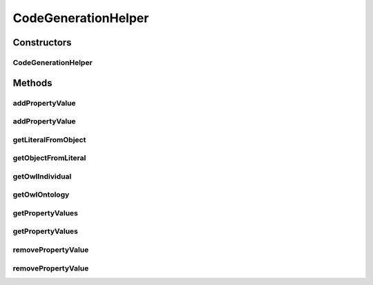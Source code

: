 .. java:import:: java.lang.reflect Constructor

.. java:import:: java.util Collection

.. java:import:: java.util HashSet

.. java:import:: java.util Set

.. java:import:: org.protege.owl.codegeneration CodeGenerationRuntimeException

.. java:import:: org.protege.owl.codegeneration HandledDatatypes

.. java:import:: org.protege.owl.codegeneration WrappedIndividual

.. java:import:: org.protege.owl.codegeneration.inference CodeGenerationInference

.. java:import:: org.semanticweb.owlapi.model IRI

.. java:import:: org.semanticweb.owlapi.model OWLAxiom

.. java:import:: org.semanticweb.owlapi.model OWLDataFactory

.. java:import:: org.semanticweb.owlapi.model OWLDataProperty

.. java:import:: org.semanticweb.owlapi.model OWLIndividual

.. java:import:: org.semanticweb.owlapi.model OWLLiteral

.. java:import:: org.semanticweb.owlapi.model OWLNamedIndividual

.. java:import:: org.semanticweb.owlapi.model OWLObjectProperty

.. java:import:: org.semanticweb.owlapi.model OWLOntology

.. java:import:: org.semanticweb.owlapi.model OWLOntologyManager

CodeGenerationHelper
====================

.. java:package:: org.protege.owl.codegeneration.impl
   :noindex:

.. java:type:: public class CodeGenerationHelper

Constructors
------------
CodeGenerationHelper
^^^^^^^^^^^^^^^^^^^^

.. java:constructor:: public CodeGenerationHelper(OWLOntology owlOntology, OWLNamedIndividual individual, CodeGenerationInference inf)
   :outertype: CodeGenerationHelper

Methods
-------
addPropertyValue
^^^^^^^^^^^^^^^^

.. java:method:: public void addPropertyValue(OWLNamedIndividual i, OWLObjectProperty p, WrappedIndividual j)
   :outertype: CodeGenerationHelper

addPropertyValue
^^^^^^^^^^^^^^^^

.. java:method:: public void addPropertyValue(OWLNamedIndividual i, OWLDataProperty p, Object o)
   :outertype: CodeGenerationHelper

getLiteralFromObject
^^^^^^^^^^^^^^^^^^^^

.. java:method:: public static OWLLiteral getLiteralFromObject(OWLDataFactory owlDataFactory, Object o)
   :outertype: CodeGenerationHelper

getObjectFromLiteral
^^^^^^^^^^^^^^^^^^^^

.. java:method:: public static Object getObjectFromLiteral(OWLLiteral literal)
   :outertype: CodeGenerationHelper

getOwlIndividual
^^^^^^^^^^^^^^^^

.. java:method:: public OWLNamedIndividual getOwlIndividual()
   :outertype: CodeGenerationHelper

getOwlOntology
^^^^^^^^^^^^^^

.. java:method:: public OWLOntology getOwlOntology()
   :outertype: CodeGenerationHelper

getPropertyValues
^^^^^^^^^^^^^^^^^

.. java:method:: public <X> Collection<X> getPropertyValues(OWLNamedIndividual i, OWLObjectProperty p, Class<X> c)
   :outertype: CodeGenerationHelper

getPropertyValues
^^^^^^^^^^^^^^^^^

.. java:method:: public <X> Collection<X> getPropertyValues(OWLNamedIndividual i, OWLDataProperty p, Class<X> c)
   :outertype: CodeGenerationHelper

removePropertyValue
^^^^^^^^^^^^^^^^^^^

.. java:method:: public void removePropertyValue(OWLNamedIndividual i, OWLObjectProperty p, WrappedIndividual j)
   :outertype: CodeGenerationHelper

removePropertyValue
^^^^^^^^^^^^^^^^^^^

.. java:method:: public void removePropertyValue(OWLNamedIndividual i, OWLDataProperty p, Object o)
   :outertype: CodeGenerationHelper

